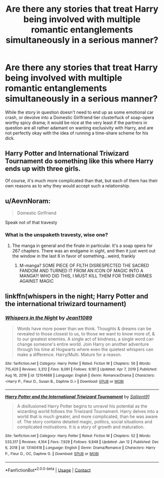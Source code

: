 #+TITLE: Are there any stories that treat Harry being involved with multiple romantic entanglements simultaneously in a serious manner?

* Are there any stories that treat Harry being involved with multiple romantic entanglements simultaneously in a serious manner?
:PROPERTIES:
:Author: Raesong
:Score: 6
:DateUnix: 1610729759.0
:DateShort: 2021-Jan-15
:FlairText: Request
:END:
While the story in question doesn't need to end up as some emotional car crash, or devolve into a Domestic Girlfriend tier clusterfuck of soap-opera worthy spicy drama; it would be nice at the very least if the partners in question are all rather adamant on wanting exclusivity with Harry, and are not perfectly okay with the idea of running a time-share scheme for his dick.


** Harry Potter and International Triwizard Tournament do something like this where Harry ends up with three girls.

Of course, it's much more complicated than that, but each of them has their own reasons as to why they would accept such a relationship.
:PROPERTIES:
:Author: ygrekks
:Score: 8
:DateUnix: 1610733448.0
:DateShort: 2021-Jan-15
:END:


** u/AevnNoram:
#+begin_quote
  Domestic Girlfriend
#+end_quote

Speak not of that travesty
:PROPERTIES:
:Author: AevnNoram
:Score: 3
:DateUnix: 1610735248.0
:DateShort: 2021-Jan-15
:END:

*** What is the unspaketh travesty, wise one?
:PROPERTIES:
:Author: PotatoBro42069
:Score: 0
:DateUnix: 1610753643.0
:DateShort: 2021-Jan-16
:END:

**** The manga in general and the finale in particular. It's a soap opera for 267 chapters. There was an endgame in sight, and then it just went out the window in the last 6 in favor of something...weird, frankly
:PROPERTIES:
:Author: AevnNoram
:Score: 0
:DateUnix: 1610754465.0
:DateShort: 2021-Jan-16
:END:

***** M-manga? SOME PIECE OF FILTH DISRESPECTED THE SACRED FANDOM AND TURNED IT FROM AN ICON OF MAGIC INTO A MANGA?! WHO DID THIS, I MUST KILL THEM FOR THIER CRIMES AGAINST MAGIC
:PROPERTIES:
:Author: PotatoBro42069
:Score: 3
:DateUnix: 1610758122.0
:DateShort: 2021-Jan-16
:END:


** linkffn(whispers in the night; Harry Potter and the international triwizard tournament)
:PROPERTIES:
:Author: Kingslayer629736
:Score: 2
:DateUnix: 1610755979.0
:DateShort: 2021-Jan-16
:END:

*** [[https://www.fanfiction.net/s/12104688/1/][*/Whispers in the Night/*]] by [[https://www.fanfiction.net/u/4926128/Jean11089][/Jean11089/]]

#+begin_quote
  Words have more power than we think. Thoughts & dreams can be revealed to those closest to us, to those we want to know more of, & to our greatest enemies. A single act of kindness, a single word can change someone's entire world. Join Harry on another adventure through his time at Hogwarts where even the quietest whispers can make a difference. Harry/Multi. Mature for a reason.
#+end_quote

^{/Site/:} ^{fanfiction.net} ^{*|*} ^{/Category/:} ^{Harry} ^{Potter} ^{*|*} ^{/Rated/:} ^{Fiction} ^{M} ^{*|*} ^{/Chapters/:} ^{56} ^{*|*} ^{/Words/:} ^{715,429} ^{*|*} ^{/Reviews/:} ^{3,312} ^{*|*} ^{/Favs/:} ^{8,091} ^{*|*} ^{/Follows/:} ^{9,181} ^{*|*} ^{/Updated/:} ^{Apr} ^{7,} ^{2019} ^{*|*} ^{/Published/:} ^{Aug} ^{16,} ^{2016} ^{*|*} ^{/id/:} ^{12104688} ^{*|*} ^{/Language/:} ^{English} ^{*|*} ^{/Genre/:} ^{Romance/Drama} ^{*|*} ^{/Characters/:} ^{<Harry} ^{P.,} ^{Fleur} ^{D.,} ^{Susan} ^{B.,} ^{Daphne} ^{G.>} ^{*|*} ^{/Download/:} ^{[[http://www.ff2ebook.com/old/ffn-bot/index.php?id=12104688&source=ff&filetype=epub][EPUB]]} ^{or} ^{[[http://www.ff2ebook.com/old/ffn-bot/index.php?id=12104688&source=ff&filetype=mobi][MOBI]]}

--------------

[[https://www.fanfiction.net/s/13140418/1/][*/Harry Potter and the International Triwizard Tournament/*]] by [[https://www.fanfiction.net/u/8729603/Saliient91][/Saliient91/]]

#+begin_quote
  A disillusioned Harry Potter begins to unravel his potential as the wizarding world follows the Triwizard Tournament. Harry delves into a world that is much greater, and more complicated, than he was aware of. The story contains detailed magic, politics, social situations and complicated motivations. It is a story of growth and maturation.
#+end_quote

^{/Site/:} ^{fanfiction.net} ^{*|*} ^{/Category/:} ^{Harry} ^{Potter} ^{*|*} ^{/Rated/:} ^{Fiction} ^{M} ^{*|*} ^{/Chapters/:} ^{52} ^{*|*} ^{/Words/:} ^{533,317} ^{*|*} ^{/Reviews/:} ^{4,164} ^{*|*} ^{/Favs/:} ^{7,928} ^{*|*} ^{/Follows/:} ^{9,848} ^{*|*} ^{/Updated/:} ^{Jan} ^{12} ^{*|*} ^{/Published/:} ^{Dec} ^{6,} ^{2018} ^{*|*} ^{/id/:} ^{13140418} ^{*|*} ^{/Language/:} ^{English} ^{*|*} ^{/Genre/:} ^{Drama/Romance} ^{*|*} ^{/Characters/:} ^{Harry} ^{P.,} ^{Fleur} ^{D.,} ^{OC,} ^{Daphne} ^{G.} ^{*|*} ^{/Download/:} ^{[[http://www.ff2ebook.com/old/ffn-bot/index.php?id=13140418&source=ff&filetype=epub][EPUB]]} ^{or} ^{[[http://www.ff2ebook.com/old/ffn-bot/index.php?id=13140418&source=ff&filetype=mobi][MOBI]]}

--------------

*FanfictionBot*^{2.0.0-beta} | [[https://github.com/FanfictionBot/reddit-ffn-bot/wiki/Usage][Usage]] | [[https://www.reddit.com/message/compose?to=tusing][Contact]]
:PROPERTIES:
:Author: FanfictionBot
:Score: 1
:DateUnix: 1610756015.0
:DateShort: 2021-Jan-16
:END:
